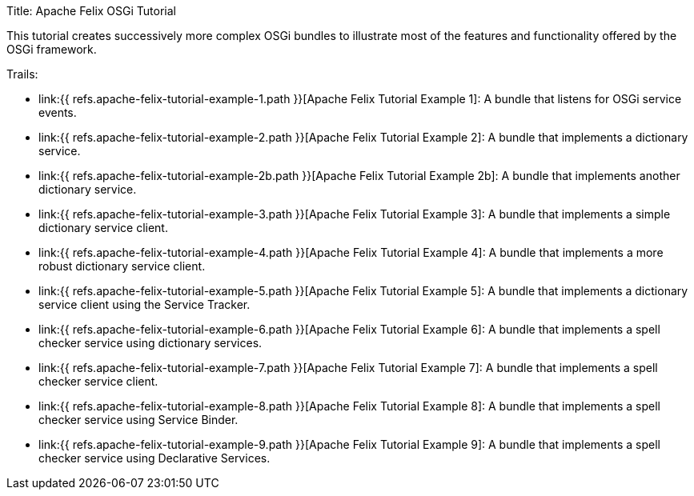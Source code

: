Title: Apache Felix OSGi Tutorial

This tutorial creates successively more complex OSGi bundles to illustrate most of the features and functionality offered by the OSGi framework.

Trails:

* link:{{ refs.apache-felix-tutorial-example-1.path }}[Apache Felix Tutorial Example 1]: A bundle that listens for OSGi service events.
* link:{{ refs.apache-felix-tutorial-example-2.path }}[Apache Felix Tutorial Example 2]: A bundle that implements a dictionary service.
* link:{{ refs.apache-felix-tutorial-example-2b.path }}[Apache Felix Tutorial Example 2b]: A bundle that implements another dictionary service.
* link:{{ refs.apache-felix-tutorial-example-3.path }}[Apache Felix Tutorial Example 3]: A bundle that implements a simple dictionary service client.
* link:{{ refs.apache-felix-tutorial-example-4.path }}[Apache Felix Tutorial Example 4]: A bundle that implements a more robust dictionary service client.
* link:{{ refs.apache-felix-tutorial-example-5.path }}[Apache Felix Tutorial Example 5]: A bundle that implements a dictionary service client using the Service Tracker.
* link:{{ refs.apache-felix-tutorial-example-6.path }}[Apache Felix Tutorial Example 6]: A bundle that implements a spell checker service using dictionary services.
* link:{{ refs.apache-felix-tutorial-example-7.path }}[Apache Felix Tutorial Example 7]: A bundle that implements a spell checker service client.
* link:{{ refs.apache-felix-tutorial-example-8.path }}[Apache Felix Tutorial Example 8]: A bundle that implements a spell checker service using Service Binder.
* link:{{ refs.apache-felix-tutorial-example-9.path }}[Apache Felix Tutorial Example 9]: A bundle that implements a spell checker service using Declarative Services.
